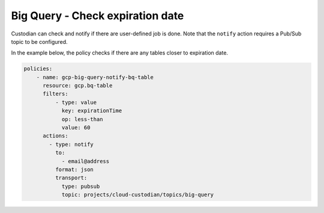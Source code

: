 Big Query - Check expiration date
============================================

Custodian can check and notify if there are user-defined job is done. Note that the ``notify`` action requires a Pub/Sub topic to be configured.

In the example below, the policy checks if there are any tables closer to expiration date.

.. code-block:: yaml

    policies:
        - name: gcp-big-query-notify-bq-table
          resource: gcp.bq-table
          filters:
              - type: value
                key: expirationTime
                op: less-than
                value: 60
          actions:
            - type: notify
              to:
                - email@address
              format: json
              transport:
                type: pubsub
                topic: projects/cloud-custodian/topics/big-query
